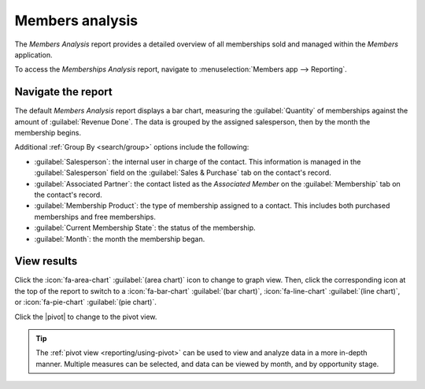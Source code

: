 ================
Members analysis
================

.. |caret| replace:: :icon:`fa-caret-down` :guilabel:`(down)` icon
.. |pivot| replace:: :icon:`oi-view-pivot` :guilabel:`(pivot)` icon
.. |list| replace:: :icon:`oi-view-list` :guilabel:`(list)` icon

The *Members Analysis* report provides a detailed overview of all memberships sold and managed
within the *Members* application.

To access the *Memberships Analysis* report, navigate to :menuselection:`Members app --> Reporting`.

Navigate the report
===================

The default *Members Analysis* report displays a bar chart, measuring the :guilabel:`Quantity` of
memberships against the amount of :guilabel:`Revenue Done`. The data is grouped by the assigned
salesperson, then by the month the membership begins.

.. image:: members_analysis/example-report.png
   :align: center
   :alt: A sample of the members analysis report.

Additional :ref:`Group By <search/group>` options include the following:

- :guilabel:`Salesperson`: the internal user in charge of the contact. This information is
  managed in the :guilabel:`Salesperson` field on the :guilabel:`Sales & Purchase` tab on the
  contact's record.
- :guilabel:`Associated Partner`: the contact listed as the *Associated Member* on the
  :guilabel:`Membership` tab on the contact's record.
- :guilabel:`Membership Product`: the type of membership assigned to a contact. This includes both
  purchased memberships and free memberships.
- :guilabel:`Current Membership State`: the status of the membership.
- :guilabel:`Month`: the month the membership began.

View results
============

Click the :icon:`fa-area-chart` :guilabel:`(area chart)` icon to change to graph view. Then, click
the corresponding icon at the top of the report to switch to a :icon:`fa-bar-chart` :guilabel:`(bar
chart)`, :icon:`fa-line-chart` :guilabel:`(line chart)`, or :icon:`fa-pie-chart` :guilabel:`(pie
chart)`.

Click the |pivot| to change to the pivot view.

.. tip::
   The :ref:`pivot view <reporting/using-pivot>` can be used to view and analyze data in a more
   in-depth manner. Multiple measures can be selected, and data can be viewed by month, and by
   opportunity stage.

.. seealso::
   - :ref:`search/custom-filters`
   - :ref:`search/favorites`
